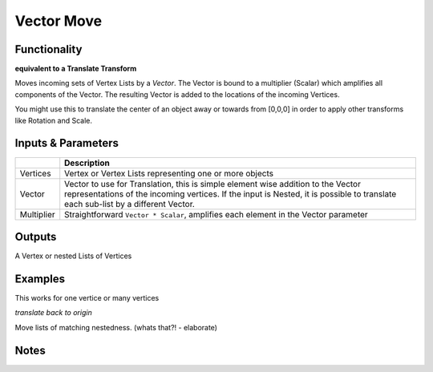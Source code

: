 Vector Move
===========

Functionality
-------------

**equivalent to a Translate Transform**

Moves incoming sets of Vertex Lists by a *Vector*. The Vector is bound to a multiplier (Scalar) which amplifies all components of the Vector. The resulting Vector is added to the locations of the incoming Vertices. 

You might use this to translate the center of an object away or towards from [0,0,0] in order to apply other transforms like Rotation and Scale.


Inputs & Parameters
-------------------

+------------+-------------------------------------------------------------------------------------+
|            | Description                                                                         |
+============+=====================================================================================+
| Vertices   | Vertex or Vertex Lists representing one or more objects                             | 
+------------+-------------------------------------------------------------------------------------+
| Vector     | Vector to use for Translation, this is simple element wise addition to the Vector   | 
|            | representations of the incoming vertices. If the input is Nested, it is possible    |
|            | to translate each sub-list by a different Vector.                                   |
+------------+-------------------------------------------------------------------------------------+
| Multiplier | Straightforward ``Vector * Scalar``, amplifies each element in the Vector parameter |
+------------+-------------------------------------------------------------------------------------+


Outputs
-------

A Vertex or nested Lists of Vertices


Examples
--------

This works for one vertice or many vertices

.. image:: https://cloud.githubusercontent.com/assets/619340/4185766/ce3d6c1a-375a-11e4-86ea-6525a3e34dc3.PNG
   :alt: VectorMoveDemo1.PNG

*translate back to origin*

.. image:: https://cloud.githubusercontent.com/assets/619340/4185765/ce3c512c-375a-11e4-9986-dc4a96777f0e.PNG
   :alt: VectorMoveDemo2.PNG

Move lists of matching nestedness. (whats that?! - elaborate)

.. image:: https://cloud.githubusercontent.com/assets/619340/4185767/ce42339e-375a-11e4-926f-376f69b663bf.PNG
   :alt: VectorMoveDemo3.PNG

.. image:: https://cloud.githubusercontent.com/assets/619340/4185768/ce485684-375a-11e4-88dc-c35f1b2ce725.PNG
   :alt: VectorMoveDemo4.PNG

Notes
-------